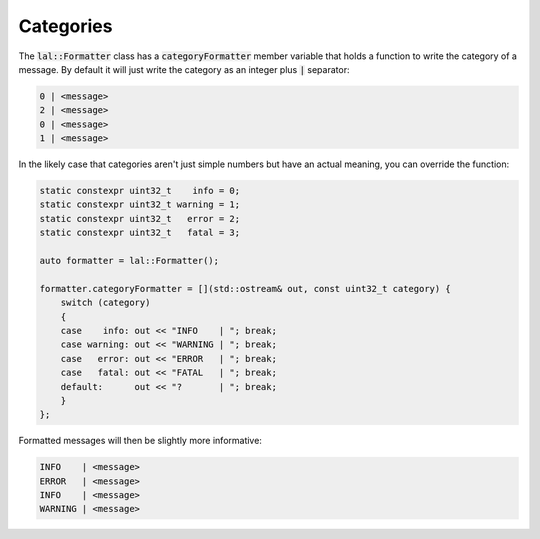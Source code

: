 Categories
==========

The :code:`lal::Formatter` class has a :code:`categoryFormatter` member variable that holds a function to write the
category of a message. By default it will just write the category as an integer plus :code:`|` separator:

.. code-block:: cpp

    0 | <message>
    2 | <message>
    0 | <message>
    1 | <message>

In the likely case that categories aren't just simple numbers but have an actual meaning, you can override the function:

.. code-block:: cpp

    static constexpr uint32_t    info = 0;
    static constexpr uint32_t warning = 1;
    static constexpr uint32_t   error = 2;
    static constexpr uint32_t   fatal = 3;

    auto formatter = lal::Formatter();

    formatter.categoryFormatter = [](std::ostream& out, const uint32_t category) {
        switch (category)
        {
        case    info: out << "INFO    | "; break;
        case warning: out << "WARNING | "; break;
        case   error: out << "ERROR   | "; break;
        case   fatal: out << "FATAL   | "; break;
        default:      out << "?       | "; break;
        }
    };

Formatted messages will then be slightly more informative:

.. code-block:: cpp

    INFO    | <message>
    ERROR   | <message>
    INFO    | <message>
    WARNING | <message>

